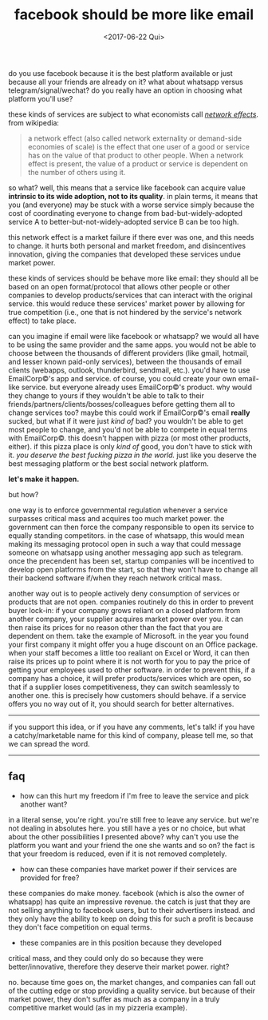 #+TITLE: facebook should be more like email
#+DATE: <2017-06-22 Qui>

do you use facebook because it is the best platform available or just
because all your friends are already on it? what about whatsapp versus
telegram/signal/wechat? do you really have an option in choosing what
platform you'll use?

these kinds of services are subject to what economists call [[https://en.wikipedia.org/wiki/Network_effect][/network
effects/]].  from wikipedia:

#+BEGIN_QUOTE
  a network effect (also called network externality or demand-side
  economies of scale) is the effect that one user of a good or service
  has on the value of that product to other people. When a network
  effect is present, the value of a product or service is dependent on
  the number of others using it.
#+END_QUOTE

so what? well, this means that a service like facebook can acquire
value *intrinsic to its wide adoption, not to its quality*. in plain
terms, it means that you (and everyone) may be stuck with a worse
service simply because the cost of coordinating everyone to change
from bad-but-widely-adopted service A to better-but-not-widely-adopted
service B can be too high.

this network effect is a market failure if there ever was one, and
this needs to change. it hurts both personal and market freedom, and
disincentives innovation, giving the companies that developed these
services undue market power.

these kinds of services should be behave more like email: they should
all be based on an open format/protocol that allows other people or
other companies to develop products/services that can interact with
the original service. this would reduce these services' market power
by allowing for true competition (i.e., one that is not hindered by
the service's network effect) to take place.

can you imagine if email were like facebook or whatsapp? we would all
have to be using the same provider and the same apps. you would not be
able to choose between the thousands of different providers (like
gmail, hotmail, and lesser known paid-only services), between the
thousands of email clients (webapps, outlook, thunderbird, sendmail,
etc.). you'd have to use EmailCorp©'s app and service. of course, you
could create your own email-like service. but everyone already uses
EmailCorp©'s product. why would they change to yours if they wouldn't
be able to talk to their friends/partners/clients/bosses/colleagues
before getting them all to change services too? maybe this could work
if EmailCorp©'s email *really* sucked, but what if it were just /kind
of/ bad? you wouldn't be able to get most people to change, and you'd
not be able to compete in equal terms with EmailCorp©. this doesn't
happen with pizza (or most other products, either). if this pizza
place is only /kind of/ good, you don't have to stick with it. /you
deserve the best fucking pizza in the world./ just like you deserve
the best messaging platform or the best social network platform.

*let's make it happen.*

but how?

one way is to enforce governmental regulation whenever a service
surpasses critical mass and acquires too much market power. the
government can then force the company responsible to open its service
to equally standing competitors. in the case of whatsapp, this would
mean making its messaging protocol open in such a way that could
message someone on whatsapp using another messaging app such as
telegram. once the precendent has been set, startup companies will be
incentived to develop open platforms from the start, so that they
won't have to change all their backend software if/when they reach
network critical mass.

another way out is to people actively deny consumption of services or
products that are not open. companies routinely do this in order to
prevent buyer lock-in: if your company grows reliant on a closed
platform from another company, your supplier acquires market power
over you. it can then raise its prices for no reason other than the
fact that you are dependent on them. take the example of Microsoft. in
the year you found your first company it might offer you a huge
discount on an Office package. when your staff becomes a little too
realiant on Excel or Word, it can then raise its prices up to point
where it is not worth for you to pay the price of getting your
employees used to other software. in order to prevent this, if a
company has a choice, it will prefer products/services which are open,
so that if a supplier loses competitiveness, they can switch
seamlessly to another one. this is precisely how customers should
behave. if a service offers you no way out of it, you should search
for better alternatives.

--------------

if you support this idea, or if you have any comments, let's talk! if
you have a catchy/marketable name for this kind of company, please
tell me, so that we can spread the word.

--------------

** faq

- how can this hurt my freedom if I'm free to leave the service and
  pick another want?

in a literal sense, you're right. you're still free to leave any
service. but we're not dealing in absolutes here. you still have a yes
or no choice, but what about the other possibilities I presented
above?  why can't you use the platform you want and your friend the
one she wants and so on? the fact is that your freedom is reduced,
even if it is not removed completely.

- how can these companies have market power if their services are
  provided for free?

these companies do make money. facebook (which is also the owner of
whatsapp) has quite an impressive revenue. the catch is just that they
are not selling anything to facebook users, but to their advertisers
instead. and they only have the ability to keep on doing this for such
a profit is because they don't face competition on equal terms.

- these companies are in this position because they developed
critical mass, and they could only do so because they were
better/innovative, therefore they deserve their market power. right?

no. because time goes on, the market changes, and companies can fall out
of the cutting edge or stop providing a quality service. but because of
their market power, they don't suffer as much as a company in a truly
competitive market would (as in my pizzeria example).
